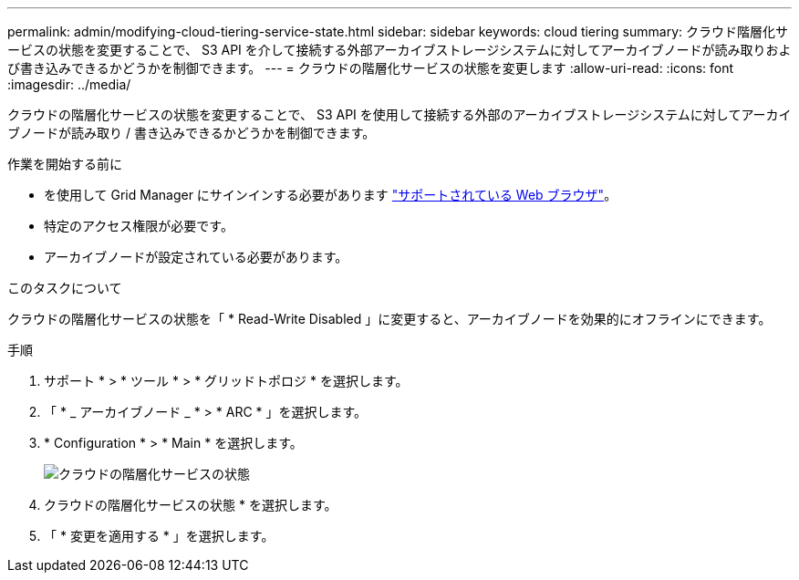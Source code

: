 ---
permalink: admin/modifying-cloud-tiering-service-state.html 
sidebar: sidebar 
keywords: cloud tiering 
summary: クラウド階層化サービスの状態を変更することで、 S3 API を介して接続する外部アーカイブストレージシステムに対してアーカイブノードが読み取りおよび書き込みできるかどうかを制御できます。 
---
= クラウドの階層化サービスの状態を変更します
:allow-uri-read: 
:icons: font
:imagesdir: ../media/


[role="lead"]
クラウドの階層化サービスの状態を変更することで、 S3 API を使用して接続する外部のアーカイブストレージシステムに対してアーカイブノードが読み取り / 書き込みできるかどうかを制御できます。

.作業を開始する前に
* を使用して Grid Manager にサインインする必要があります link:../admin/web-browser-requirements.html["サポートされている Web ブラウザ"]。
* 特定のアクセス権限が必要です。
* アーカイブノードが設定されている必要があります。


.このタスクについて
クラウドの階層化サービスの状態を「 * Read-Write Disabled 」に変更すると、アーカイブノードを効果的にオフラインにできます。

.手順
. サポート * > * ツール * > * グリッドトポロジ * を選択します。
. 「 * _ アーカイブノード _ * > * ARC * 」を選択します。
. * Configuration * > * Main * を選択します。
+
image::../media/modifying_middleware_state.gif[クラウドの階層化サービスの状態]

. クラウドの階層化サービスの状態 * を選択します。
. 「 * 変更を適用する * 」を選択します。

